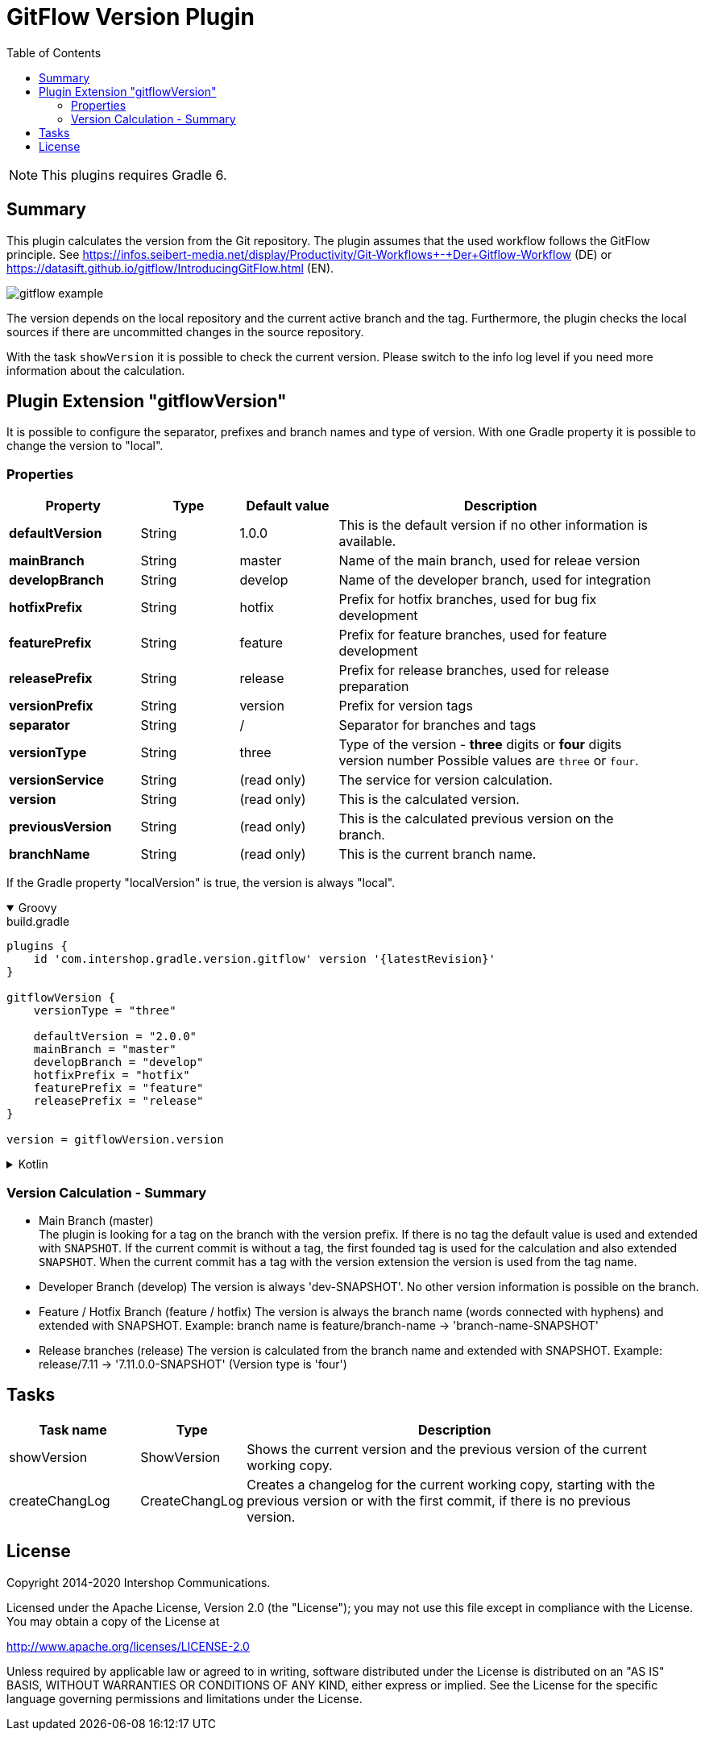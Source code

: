 = GitFlow Version Plugin
:latestRevision: 1.0.2
:toc:
:icons: font

NOTE: This plugins requires Gradle 6.

== Summary
This plugin calculates the version from the Git repository. The plugin assumes that the used workflow follows the GitFlow principle. See https://infos.seibert-media.net/display/Productivity/Git-Workflows+-+Der+Gitflow-Workflow (DE) or https://datasift.github.io/gitflow/IntroducingGitFlow.html (EN).

image::images/gitflow_example.svg[]

The version depends on the local repository and the current active branch and the tag. Furthermore, the plugin checks the local sources if there are uncommitted changes in the source repository.

With the task `showVersion` it is possible to check the current version. Please switch to the info log level if you need more information about the calculation.

== Plugin Extension "gitflowVersion"

It is possible to configure the separator, prefixes and branch names and type of version. With one Gradle property it is possible to change the
version to "local".

=== Properties
[cols="20%,15%,15%,50%", width="95%", options="header"]
|===
|Property           | Type   | Default value | Description
|*defaultVersion*   | String | 1.0.0         | This is the default version if no other information is available.
|*mainBranch*       | String | master        | Name of the main branch, used for releae version
|*developBranch*    | String | develop       | Name of the developer branch, used for integration
|*hotfixPrefix*     | String | hotfix        | Prefix for hotfix branches, used for bug fix development
|*featurePrefix*    | String | feature       | Prefix for feature branches, used for feature development
|*releasePrefix*    | String | release       | Prefix for release branches, used for release preparation
|*versionPrefix*    | String | version       | Prefix for version tags
|*separator*        | String | /             | Separator for branches and tags
|*versionType*      | String | three         | Type of the version - *three* digits or *four* digits version number Possible values are `three` or `four`.
|*versionService*   | String | (read only)   | The service for version calculation.
|*version*          | String | (read only)   | This is the calculated version.
|*previousVersion*  | String | (read only)   | This is the calculated previous version on the branch.
|*branchName*       | String | (read only)   | This is the current branch name.
|===

If the Gradle property "localVersion" is true, the version is always "local".

++++
<details open>
<summary>Groovy</summary>
++++
.build.gradle
[source,groovy]
----
plugins {
    id 'com.intershop.gradle.version.gitflow' version '{latestRevision}'
}

gitflowVersion {
    versionType = "three"

    defaultVersion = "2.0.0"
    mainBranch = "master"
    developBranch = "develop"
    hotfixPrefix = "hotfix"
    featurePrefix = "feature"
    releasePrefix = "release"
}

version = gitflowVersion.version
----
++++
</details>
++++

++++
<details>
<summary>Kotlin</summary>
++++
.build.gradle.kts
[source,kotlin]
----
plugins {
    id("com.intershop.gradle.version.gitflow") version "{latestRevision}"
}

gitflowVersion {
    versionType = "three"

    defaultVersion = "2.0.0"
    mainBranch = "master"
    developBranch = "develop"
    hotfixPrefix = "hotfix"
    featurePrefix = "feature"
    releasePrefix = "release"
}

version = gitflowVersion.version
----
++++
</details>
++++

=== Version Calculation - Summary
* Main Branch (master) +
The plugin is looking for a tag on the branch with the version prefix. If there is no tag the default value is used and extended with `SNAPSHOT`. If the current commit is without a tag, the first founded tag is used for the calculation and also extended `SNAPSHOT`. When the current commit has a tag with the version extension the version is used from the tag name.

* Developer Branch (develop)
The version is always 'dev-SNAPSHOT'. No other version information is possible on the branch.

* Feature / Hotfix Branch (feature / hotfix)
The version is always the branch name (words connected with hyphens) and extended with SNAPSHOT.
Example: branch name is feature/branch-name -> 'branch-name-SNAPSHOT'

* Release branches (release)
The version is calculated from the branch name and extended with SNAPSHOT.
Example: release/7.11 -> '7.11.0.0-SNAPSHOT' (Version type is 'four')

== Tasks

[cols="20%,15%,65%", width="95%", options="header"]
|===
|Task name  |Type             |Description

| showVersion    | ShowVersion    | Shows the current version and the previous version of the current working copy.
| createChangLog | CreateChangLog | Creates a changelog for the current working copy, starting with the previous version or with the first commit, if there is no previous version.
|===

== License

Copyright 2014-2020 Intershop Communications.

Licensed under the Apache License, Version 2.0 (the "License"); you may not use this file except in compliance with the License. You may obtain a copy of the License at

http://www.apache.org/licenses/LICENSE-2.0

Unless required by applicable law or agreed to in writing, software distributed under the License is distributed on an "AS IS" BASIS, WITHOUT WARRANTIES OR CONDITIONS OF ANY KIND, either express or implied. See the License for the specific language governing permissions and limitations under the License.
